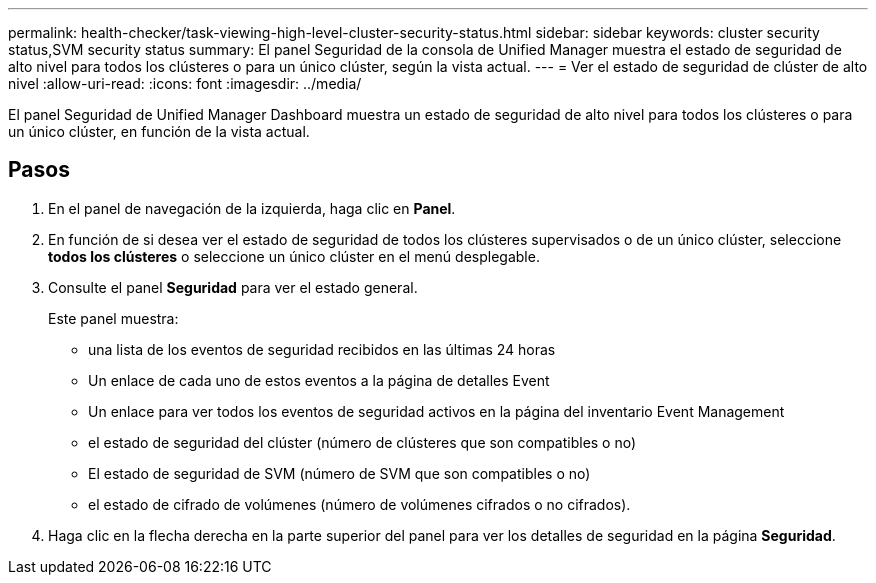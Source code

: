 ---
permalink: health-checker/task-viewing-high-level-cluster-security-status.html 
sidebar: sidebar 
keywords: cluster security status,SVM security status 
summary: El panel Seguridad de la consola de Unified Manager muestra el estado de seguridad de alto nivel para todos los clústeres o para un único clúster, según la vista actual. 
---
= Ver el estado de seguridad de clúster de alto nivel
:allow-uri-read: 
:icons: font
:imagesdir: ../media/


[role="lead"]
El panel Seguridad de Unified Manager Dashboard muestra un estado de seguridad de alto nivel para todos los clústeres o para un único clúster, en función de la vista actual.



== Pasos

. En el panel de navegación de la izquierda, haga clic en *Panel*.
. En función de si desea ver el estado de seguridad de todos los clústeres supervisados o de un único clúster, seleccione *todos los clústeres* o seleccione un único clúster en el menú desplegable.
. Consulte el panel *Seguridad* para ver el estado general.
+
Este panel muestra:

+
** una lista de los eventos de seguridad recibidos en las últimas 24 horas
** Un enlace de cada uno de estos eventos a la página de detalles Event
** Un enlace para ver todos los eventos de seguridad activos en la página del inventario Event Management
** el estado de seguridad del clúster (número de clústeres que son compatibles o no)
** El estado de seguridad de SVM (número de SVM que son compatibles o no)
** el estado de cifrado de volúmenes (número de volúmenes cifrados o no cifrados).


. Haga clic en la flecha derecha en la parte superior del panel para ver los detalles de seguridad en la página *Seguridad*.

